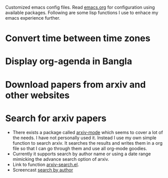 Customized emacs config files. Read [[./emacs.org][emacs.org]] for configuration using
available packages. Following are some lisp functions I use to enhace
my emacs experience further.

* Convert time between time zones
* Display org-agenda in Bangla
* Download papers from arxiv and other websites
* Search for arxiv papers
  - There exists a package called [[https://github.com/fizban007/arxiv-mode][arxiv-mode]] which seems to cover a lot
    of the needs. I have not personally used it. Instead I use my own
    simple function to search arxiv. It searches the results and
    writes them in a org file so that I can go through them and use
    all org-mode goodies.
  - Currently it supports search by author name or using a date range
    mimicking the advance search option of arxiv.
  - Link to function [[./lisp/arxiv-search.el][arxiv-search.el]].
  - Screencast [[./icons/arxiv-by-author.gif][search by author]]

